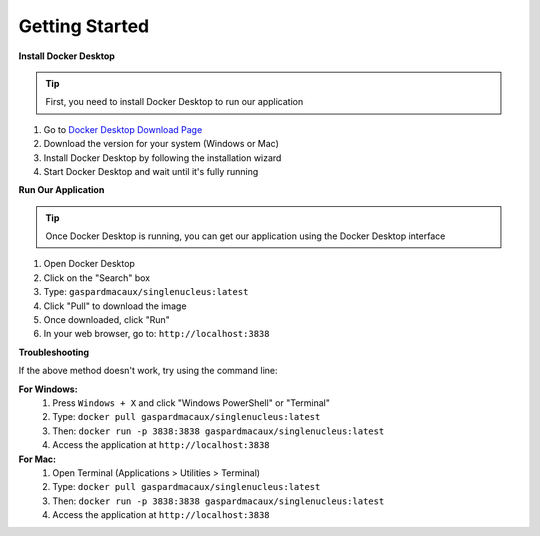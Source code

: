 ==========================
Getting Started
==========================

**Install Docker Desktop**

.. tip:: 
  First, you need to install Docker Desktop to run our application

1. Go to `Docker Desktop Download Page <https://www.docker.com/products/docker-desktop/>`_
2. Download the version for your system (Windows or Mac)
3. Install Docker Desktop by following the installation wizard
4. Start Docker Desktop and wait until it's fully running

**Run Our Application**

.. tip::
  Once Docker Desktop is running, you can get our application using the Docker Desktop interface

1. Open Docker Desktop
2. Click on the "Search" box
3. Type: ``gaspardmacaux/singlenucleus:latest``
4. Click "Pull" to download the image
5. Once downloaded, click "Run"
6. In your web browser, go to: ``http://localhost:3838``

**Troubleshooting**

If the above method doesn't work, try using the command line:

**For Windows:**
  1. Press ``Windows + X`` and click "Windows PowerShell" or "Terminal"
  2. Type: ``docker pull gaspardmacaux/singlenucleus:latest``
  3. Then: ``docker run -p 3838:3838 gaspardmacaux/singlenucleus:latest``
  4. Access the application at ``http://localhost:3838``

**For Mac:**
  1. Open Terminal (Applications > Utilities > Terminal)
  2. Type: ``docker pull gaspardmacaux/singlenucleus:latest``
  3. Then: ``docker run -p 3838:3838 gaspardmacaux/singlenucleus:latest``
  4. Access the application at ``http://localhost:3838``